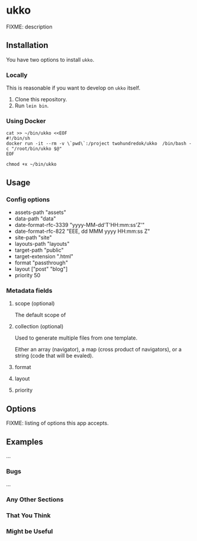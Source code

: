* ukko
  :PROPERTIES:
  :CUSTOM_ID: ukko
  :END:

FIXME: description

** Installation

You have two options to install =ukko=.

*** Locally
    This is reasonable if you want to develop on =ukko= itself.

    1. Clone this repository.
    2. Run =lein bin=.

*** Using Docker

#+begin_src shell
cat >> ~/bin/ukko <<EOF
#!/bin/sh
docker run -it --rm -v \`pwd\`:/project twohundredok/ukko  /bin/bash -c "/root/bin/ukko $@"
EOF

chmod +x ~/bin/ukko
#+end_src

** Usage

*** Config options

  - assets-path "assets"
  - data-path "data"
  - date-format-rfc-3339 "yyyy-MM-dd'T'HH:mm:ss'Z'"
  - date-format-rfc-822 "EEE, dd MMM yyyy HH:mm:ss Z"
  - site-path "site"
  - layouts-path "layouts"
  - target-path "public"
  - target-extension ".html"
  - format "passthrough"
  - layout ["post" "blog"]
  - priority 50

*** Metadata fields

**** scope (optional)

The default scope of

**** collection (optional)

Used to generate multiple files from one template.

Either an array (navigator), a map (cross product of navigators), or a
string (code that will be evaled).

**** format
**** layout
**** priority

** Options
   :PROPERTIES:
   :CUSTOM_ID: options
   :END:

FIXME: listing of options this app accepts.

** Examples
   :PROPERTIES:
   :CUSTOM_ID: examples
   :END:

...

*** Bugs
    :PROPERTIES:
    :CUSTOM_ID: bugs
    :END:

...

*** Any Other Sections
    :PROPERTIES:
    :CUSTOM_ID: any-other-sections
    :END:

*** That You Think
    :PROPERTIES:
    :CUSTOM_ID: that-you-think
    :END:

*** Might be Useful
    :PROPERTIES:
    :CUSTOM_ID: might-be-useful
    :END:

